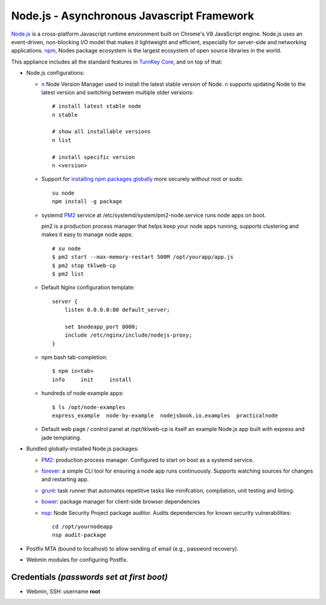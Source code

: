 Node.js - Asynchronous Javascript Framework
===========================================

`Node.js`_ is a cross-platform Javascript runtime environment built on Chrome's
V8 JavaScript engine. Node.js uses an event-driven, non-blocking I/O model
that makes it lightweight and efficient, especially for server-side
and networking applications. `npm`_, Nodes package ecosystem is the largest ecosystem
of open source libraries in the world.

This appliance includes all the standard features in `TurnKey Core`_,
and on top of that:

-  Node.js configurations:

   - `n`_ Node Version Manager used to install the latest stable version of
     Node. `n`_ supports updating Node to the latest version and switching between
     multiple older versions::

        # install latest stable node
        n stable

        # show all installable versions
        n list

        # install specific version
        n <version>

   - Support for `installing npm packages globally`_ more securely
     without root or sudo::

        su node
        npm install -g package

   - systemd `PM2`_ service at /etc/systemd/system/pm2-node.service runs
     node apps on boot. 
     
     pm2 is a production process manager that helps keep your node apps
     running, supports clustering and makes it easy to manage node
     apps::

        # su node
        $ pm2 start --max-memory-restart 500M /opt/yourapp/app.js
        $ pm2 stop tklweb-cp
        $ pm2 list

   - Default Nginx configuration template::

        server {
            listen 0.0.0.0:80 default_server;

            set $nodeapp_port 8000;
            include /etc/nginx/include/nodejs-proxy;
        }

   - npm bash tab-completion::

        $ npm in<tab>
        info     init     install

   - hundreds of node example apps::

        $ ls /opt/node-examples
        express_example  node-by-example  nodejsbook.io.examples  practicalnode

   - Default web page / control panel at /opt/tklweb-cp is itself an example
     Node.js app built with express and jade templating. 

- Bundled globally-installed Node.js packages:

  - `PM2`_: production process manager. Configured to start on boot as a
    systemd service.

  - `forever`_: a simple CLI tool for ensuring a node app runs continuously.
    Supports watching sources for changes and restarting app.

  - `grunt`_: task runner that automates repetitive tasks like minifcation,
    compilation, unit testing and linting.
  - `bower`_: package manager for client-side browser dependencies
  - `nsp`_: Node Security Project package auditor. Audits dependencies
    for known security vulnerabilities::

        cd /opt/yournodeapp
        nsp audit-package

- Postfix MTA (bound to localhost) to allow sending of email (e.g.,
  password recovery).

- Webmin modules for configuring Postfix.

Credentials *(passwords set at first boot)*
-------------------------------------------

-  Webmin, SSH: username **root**

.. _npm: https://www.npmjs.com/

.. _n: https://github.com/tj/n
.. _PM2: https://github.com/Unitech/pm2
.. _forever: https://github.com/foreverjs/forever
.. _grunt: http://gruntjs.com/
.. _bower: http://bower.io/
.. _nsp: https://github.com/nodesecurity/nsp

.. _Chrome devtools: https://developer.chrome.com/devtools
.. _installing npm packages globally: https://github.com/sindresorhus/guides/blob/master/npm-global-without-sudo.md
.. _Node.js: https://nodejs.org/
.. _TurnKey Core: https://www.turnkeylinux.org/core
